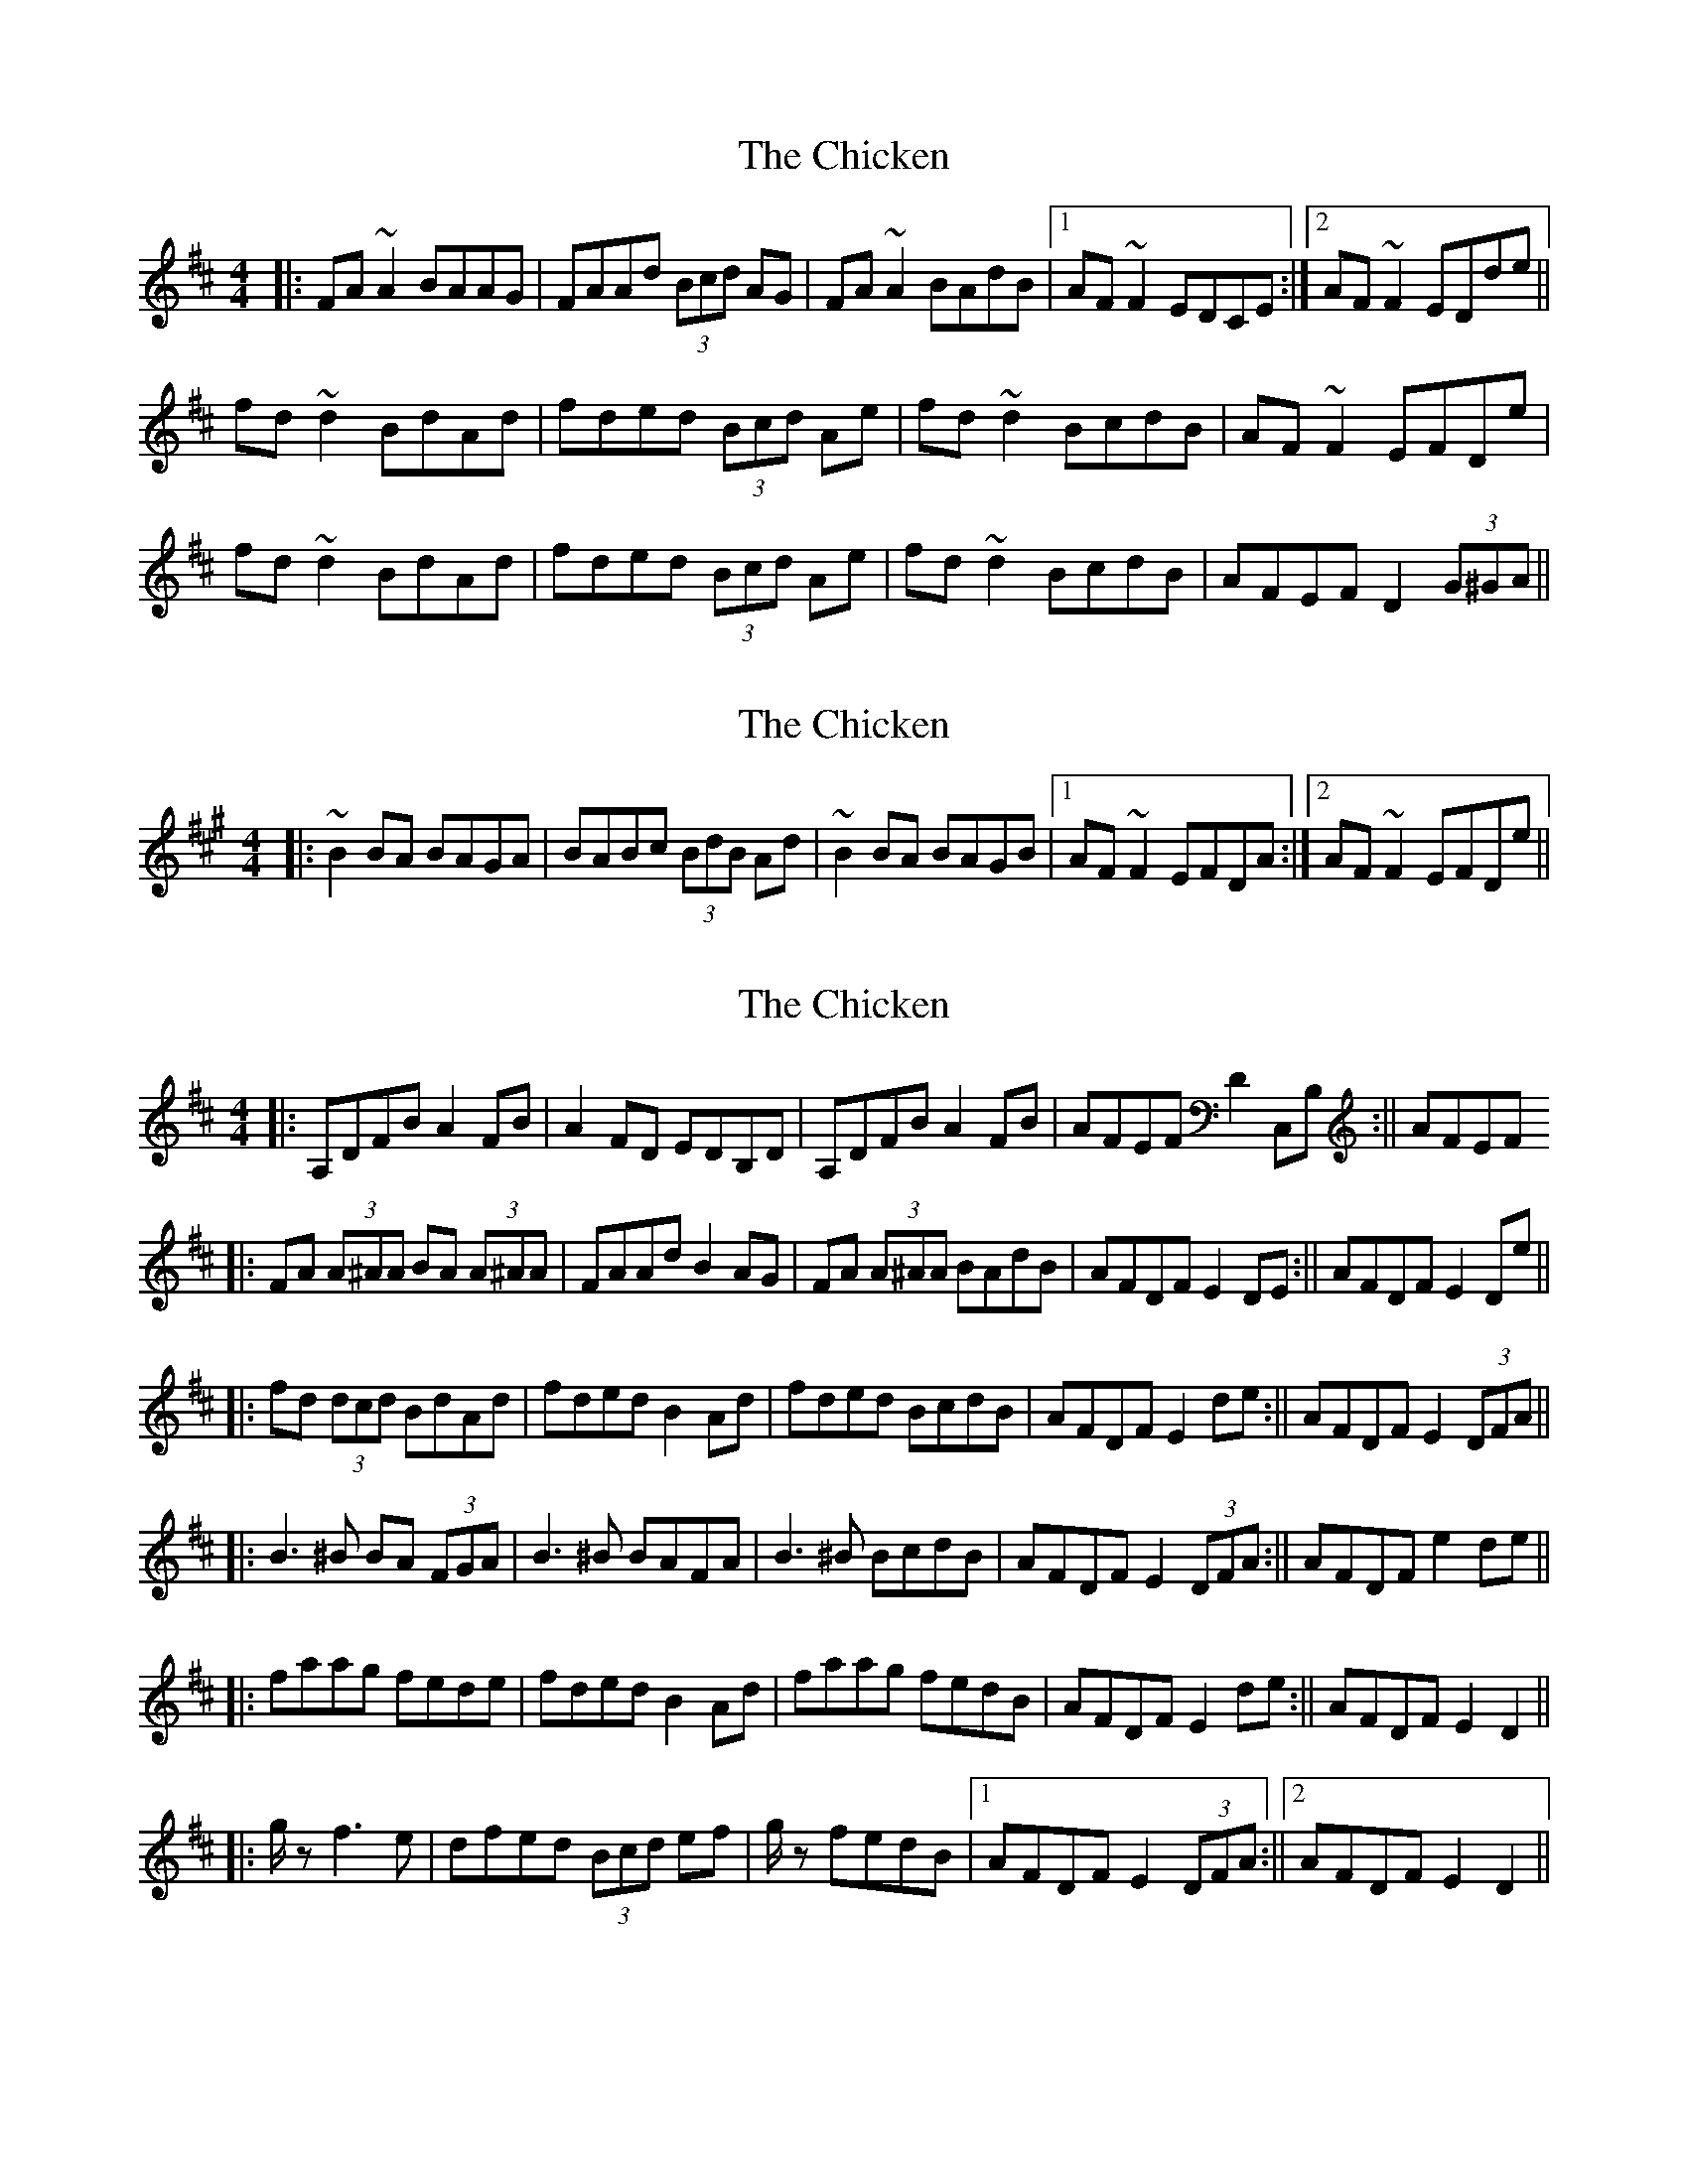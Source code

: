 X: 1
T: Chicken, The
Z: banjaxbanjo
S: https://thesession.org/tunes/4019#setting4019
R: reel
M: 4/4
L: 1/8
K: Dmaj
|:FA~A2 BAAG|FAAd (3Bcd AG|FA~A2 BAdB|1 AF~F2 EDCE:|2 AF~F2 EDde||
fd~d2 BdAd|fded (3Bcd Ae|fd~d2 BcdB|AF~F2 EFDe|
fd~d2 BdAd|fded (3Bcd Ae|fd~d2 BcdB|AFEF D2 (3G^GA||
X: 2
T: Chicken, The
Z: banjaxbanjo
S: https://thesession.org/tunes/4019#setting16849
R: reel
M: 4/4
L: 1/8
K: Amaj
|:~B2BA BAGA|BABc (3BdB Ad|~B2BA BAGB|1 AF~F2 EFDA:|2 AF~F2 EFDe||
X: 3
T: Chicken, The
Z: nicholas
S: https://thesession.org/tunes/4019#setting16850
R: reel
M: 4/4
L: 1/8
K: Dmaj
||:A,DFB A2FB|A2FD EDB,D|A,DFB A2FB| 1 AFEF D2C,B,:|| 2 AFEF ||:FA (3A^AA BA (3A^AA|FAAd B2AG|FA (3A^AA BAdB| 1 AFDF E2DE:|| 2 AFDF E2De||||:fd (3dcd BdAd|fded B2Ad|fded BcdB| 1 AFDF E2de:|| 2 AFDF E2 (3DFA||||:B3^B BA (3FGA|B3^B BAFA|B3^B BcdB| 1 AFDF E2 (3DFA:|| 2 AFDF e2de||||:faag fede|fded B2Ad|faag fedB| 1 AFDF E2de:|| 2 AFDF E2D2||||:g/ 3z f3e|dfed (3Bcd ef|g/ 3z fedB|1 AFDF E2 (3DFA:||2 AFDF E2D2||
X: 4
T: Chicken, The
Z: nicholas
S: https://thesession.org/tunes/4019#setting16851
R: reel
M: 4/4
L: 1/8
K: Dmaj
||:g/z/ (3GBg f3e| |g/z/ (3GBg fedB|
